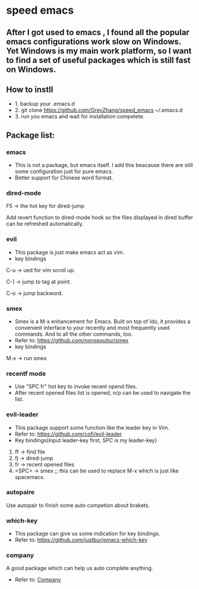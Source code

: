 * speed emacs
** After I got used to emacs , I found all the popular emacs configurations work slow on Windows. Yet Windows is my main work platform, so I want to find a set of useful packages which is still fast on Windows.
** How to instll
- 1. backup your .emacs.d
- 2. git clone https://github.com/GreyZhang/speed_emacs ~/.emacs.d
- 3. run you emacs and wait for installation  compelete.
** Package list:
*** emacs
- This is not a package, but emacs itself.
 I add this beacause there are still some configuration just for pure emacs.
- Better support for Chinese word format.

*** dired-mode
F5 -> the hot key for dired-jump

Add revert function to dired-mode hook so the files displayed in dired buffer can be refreshed automatically.

*** evil
- This package is just make emacs act as vim.
- key bindings
C-u -> ued for vim scroll up.

C-] -> jump to tag at point.

C-o -> jump backword.

*** smex
- Smex is a M-x enhancement for Emacs. Built on top of Ido, it provides a convenient interface to your recently and most frequently used commands. And to all the other commands, too.
- Refer to: https://github.com/nonsequitur/smex
- key bindings
M-x -> run smex

*** recentf mode
- Use "SPC fr" hot key to invoke recent opend files.
- After recent opened files list is opened, n/p can be used to navigate the list.

*** evil-leader
- This package support some function like the leader key in Vim.
- Refer to: https://github.com/cofi/evil-leader
- Key bindings(input leader-key first, SPC is my leader-key)
1. ff -> find file
2. fj -> dired-jump
3. fr -> recent opened files
4. <SPC> -> smex  ;; this can be used to replace M-x which is just like spacemacs.
   
*** autopaire
Use autopair to finish some auto competion about brakets.

*** which-key
- This package can give us some indication for key bindings.
- Refer to: https://github.com/justbur/emacs-which-key

*** company
A good package which can help us auto complete anything.
- Refer to: [[https://company-mode.github.io/][Company]]

